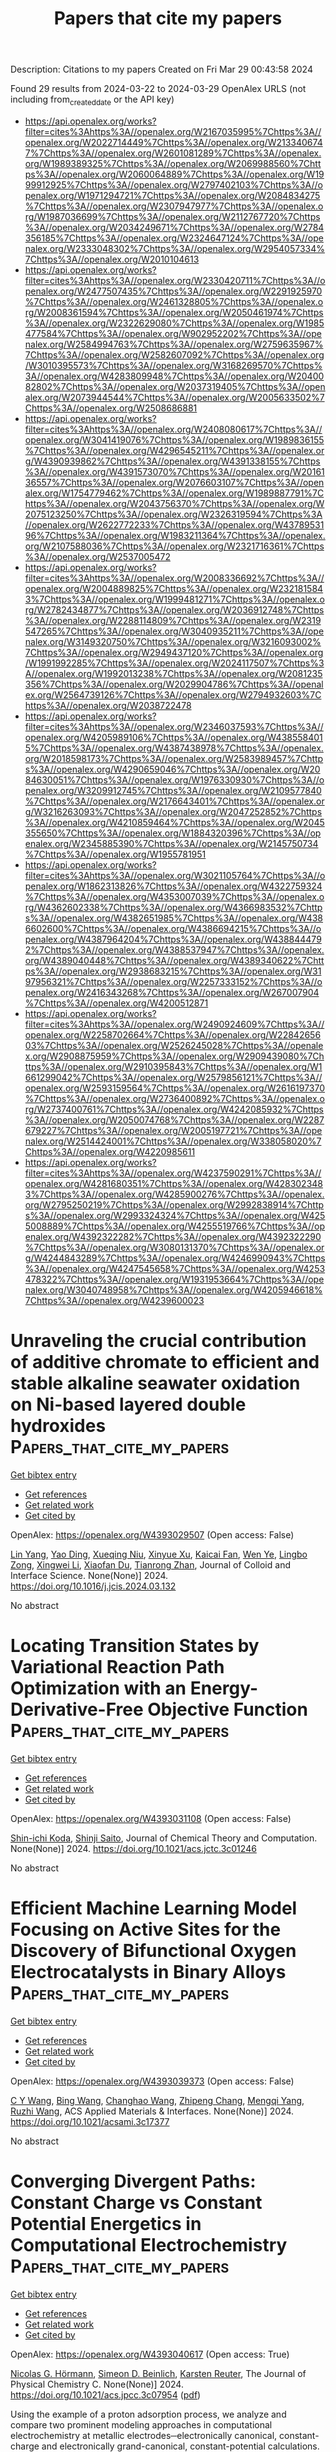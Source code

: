 #+TITLE: Papers that cite my papers
Description: Citations to my papers
Created on Fri Mar 29 00:43:58 2024

Found 29 results from 2024-03-22 to 2024-03-29
OpenAlex URLS (not including from_created_date or the API key)
- [[https://api.openalex.org/works?filter=cites%3Ahttps%3A//openalex.org/W2167035995%7Chttps%3A//openalex.org/W2022714449%7Chttps%3A//openalex.org/W2133406747%7Chttps%3A//openalex.org/W2601081289%7Chttps%3A//openalex.org/W1989389325%7Chttps%3A//openalex.org/W2069988560%7Chttps%3A//openalex.org/W2060064889%7Chttps%3A//openalex.org/W1999912925%7Chttps%3A//openalex.org/W2797402103%7Chttps%3A//openalex.org/W1971294721%7Chttps%3A//openalex.org/W2084834275%7Chttps%3A//openalex.org/W2307947977%7Chttps%3A//openalex.org/W1987036699%7Chttps%3A//openalex.org/W2112767720%7Chttps%3A//openalex.org/W2034249671%7Chttps%3A//openalex.org/W2784356185%7Chttps%3A//openalex.org/W2324647124%7Chttps%3A//openalex.org/W2333048302%7Chttps%3A//openalex.org/W2954057334%7Chttps%3A//openalex.org/W2010104613]]
- [[https://api.openalex.org/works?filter=cites%3Ahttps%3A//openalex.org/W2330420711%7Chttps%3A//openalex.org/W2477507435%7Chttps%3A//openalex.org/W2291925970%7Chttps%3A//openalex.org/W2461328805%7Chttps%3A//openalex.org/W2008361594%7Chttps%3A//openalex.org/W2050461974%7Chttps%3A//openalex.org/W2322629080%7Chttps%3A//openalex.org/W1985477584%7Chttps%3A//openalex.org/W902952202%7Chttps%3A//openalex.org/W2584994763%7Chttps%3A//openalex.org/W2759635967%7Chttps%3A//openalex.org/W2582607092%7Chttps%3A//openalex.org/W3010395573%7Chttps%3A//openalex.org/W3168269570%7Chttps%3A//openalex.org/W4283809948%7Chttps%3A//openalex.org/W2040082802%7Chttps%3A//openalex.org/W2037319405%7Chttps%3A//openalex.org/W2073944544%7Chttps%3A//openalex.org/W2005633502%7Chttps%3A//openalex.org/W2508686881]]
- [[https://api.openalex.org/works?filter=cites%3Ahttps%3A//openalex.org/W2408080617%7Chttps%3A//openalex.org/W3041419076%7Chttps%3A//openalex.org/W1989836155%7Chttps%3A//openalex.org/W4296545211%7Chttps%3A//openalex.org/W4390939862%7Chttps%3A//openalex.org/W4391338155%7Chttps%3A//openalex.org/W4391573070%7Chttps%3A//openalex.org/W2016136557%7Chttps%3A//openalex.org/W2076603107%7Chttps%3A//openalex.org/W1754779462%7Chttps%3A//openalex.org/W1989887791%7Chttps%3A//openalex.org/W2043756370%7Chttps%3A//openalex.org/W2075123250%7Chttps%3A//openalex.org/W2326319594%7Chttps%3A//openalex.org/W2622772233%7Chttps%3A//openalex.org/W4378953196%7Chttps%3A//openalex.org/W1983211364%7Chttps%3A//openalex.org/W2107588036%7Chttps%3A//openalex.org/W2321716361%7Chttps%3A//openalex.org/W2537005472]]
- [[https://api.openalex.org/works?filter=cites%3Ahttps%3A//openalex.org/W2008336692%7Chttps%3A//openalex.org/W2004889825%7Chttps%3A//openalex.org/W2321815843%7Chttps%3A//openalex.org/W1999481271%7Chttps%3A//openalex.org/W2782434877%7Chttps%3A//openalex.org/W2036912748%7Chttps%3A//openalex.org/W2288114809%7Chttps%3A//openalex.org/W2319547265%7Chttps%3A//openalex.org/W3040935211%7Chttps%3A//openalex.org/W3149320750%7Chttps%3A//openalex.org/W3216093002%7Chttps%3A//openalex.org/W2949437120%7Chttps%3A//openalex.org/W1991992285%7Chttps%3A//openalex.org/W2024117507%7Chttps%3A//openalex.org/W1992013238%7Chttps%3A//openalex.org/W2081235356%7Chttps%3A//openalex.org/W2029904786%7Chttps%3A//openalex.org/W2564739126%7Chttps%3A//openalex.org/W2794932603%7Chttps%3A//openalex.org/W2038722478]]
- [[https://api.openalex.org/works?filter=cites%3Ahttps%3A//openalex.org/W2346037593%7Chttps%3A//openalex.org/W4205989106%7Chttps%3A//openalex.org/W4385584015%7Chttps%3A//openalex.org/W4387438978%7Chttps%3A//openalex.org/W2018598173%7Chttps%3A//openalex.org/W2583989457%7Chttps%3A//openalex.org/W4290659046%7Chttps%3A//openalex.org/W2084630051%7Chttps%3A//openalex.org/W1976330930%7Chttps%3A//openalex.org/W3209912745%7Chttps%3A//openalex.org/W2109577840%7Chttps%3A//openalex.org/W2176643401%7Chttps%3A//openalex.org/W3216263093%7Chttps%3A//openalex.org/W2047252852%7Chttps%3A//openalex.org/W4210859464%7Chttps%3A//openalex.org/W2045355650%7Chttps%3A//openalex.org/W1884320396%7Chttps%3A//openalex.org/W2345885390%7Chttps%3A//openalex.org/W2145750734%7Chttps%3A//openalex.org/W1955781951]]
- [[https://api.openalex.org/works?filter=cites%3Ahttps%3A//openalex.org/W3021105764%7Chttps%3A//openalex.org/W1862313826%7Chttps%3A//openalex.org/W4322759324%7Chttps%3A//openalex.org/W4353007039%7Chttps%3A//openalex.org/W4362602338%7Chttps%3A//openalex.org/W4366983532%7Chttps%3A//openalex.org/W4382651985%7Chttps%3A//openalex.org/W4386602600%7Chttps%3A//openalex.org/W4386694215%7Chttps%3A//openalex.org/W4387964204%7Chttps%3A//openalex.org/W4388444792%7Chttps%3A//openalex.org/W4388537947%7Chttps%3A//openalex.org/W4389040448%7Chttps%3A//openalex.org/W4389340622%7Chttps%3A//openalex.org/W2938683215%7Chttps%3A//openalex.org/W3197956321%7Chttps%3A//openalex.org/W2257333152%7Chttps%3A//openalex.org/W2416343268%7Chttps%3A//openalex.org/W267007904%7Chttps%3A//openalex.org/W4200512871]]
- [[https://api.openalex.org/works?filter=cites%3Ahttps%3A//openalex.org/W2490924609%7Chttps%3A//openalex.org/W2258702664%7Chttps%3A//openalex.org/W2284265603%7Chttps%3A//openalex.org/W2526245028%7Chttps%3A//openalex.org/W2908875959%7Chttps%3A//openalex.org/W2909439080%7Chttps%3A//openalex.org/W2910395843%7Chttps%3A//openalex.org/W1661299042%7Chttps%3A//openalex.org/W2579856121%7Chttps%3A//openalex.org/W2593159564%7Chttps%3A//openalex.org/W2616197370%7Chttps%3A//openalex.org/W2736400892%7Chttps%3A//openalex.org/W2737400761%7Chttps%3A//openalex.org/W4242085932%7Chttps%3A//openalex.org/W2050074768%7Chttps%3A//openalex.org/W2287679227%7Chttps%3A//openalex.org/W2005197721%7Chttps%3A//openalex.org/W2514424001%7Chttps%3A//openalex.org/W338058020%7Chttps%3A//openalex.org/W4220985611]]
- [[https://api.openalex.org/works?filter=cites%3Ahttps%3A//openalex.org/W4237590291%7Chttps%3A//openalex.org/W4281680351%7Chttps%3A//openalex.org/W4283023483%7Chttps%3A//openalex.org/W4285900276%7Chttps%3A//openalex.org/W2795250219%7Chttps%3A//openalex.org/W2992838914%7Chttps%3A//openalex.org/W2993324324%7Chttps%3A//openalex.org/W4255008889%7Chttps%3A//openalex.org/W4255519766%7Chttps%3A//openalex.org/W4392322282%7Chttps%3A//openalex.org/W4392322290%7Chttps%3A//openalex.org/W3080131370%7Chttps%3A//openalex.org/W4244843289%7Chttps%3A//openalex.org/W4246990943%7Chttps%3A//openalex.org/W4247545658%7Chttps%3A//openalex.org/W4253478322%7Chttps%3A//openalex.org/W1931953664%7Chttps%3A//openalex.org/W3040748958%7Chttps%3A//openalex.org/W4205946618%7Chttps%3A//openalex.org/W4239600023]]

* Unraveling the crucial contribution of additive chromate to efficient and stable alkaline seawater oxidation on Ni-based layered double hydroxides  :Papers_that_cite_my_papers:
:PROPERTIES:
:UUID: https://openalex.org/W4393029507
:TOPICS: Photocatalytic Materials for Solar Energy Conversion, Electrocatalysis for Energy Conversion, Catalytic Reduction of Nitro Compounds
:PUBLICATION_DATE: 2024-03-01
:END:    
    
[[elisp:(doi-add-bibtex-entry "https://doi.org/10.1016/j.jcis.2024.03.132")][Get bibtex entry]] 

- [[elisp:(progn (xref--push-markers (current-buffer) (point)) (oa--referenced-works "https://openalex.org/W4393029507"))][Get references]]
- [[elisp:(progn (xref--push-markers (current-buffer) (point)) (oa--related-works "https://openalex.org/W4393029507"))][Get related work]]
- [[elisp:(progn (xref--push-markers (current-buffer) (point)) (oa--cited-by-works "https://openalex.org/W4393029507"))][Get cited by]]

OpenAlex: https://openalex.org/W4393029507 (Open access: False)
    
[[https://openalex.org/A5046779897][Lin Yang]], [[https://openalex.org/A5021782238][Yao Ding]], [[https://openalex.org/A5000475902][Xueqing Niu]], [[https://openalex.org/A5013397647][Xinyue Xu]], [[https://openalex.org/A5036358304][Kaicai Fan]], [[https://openalex.org/A5090454827][Wen Ye]], [[https://openalex.org/A5023224543][Lingbo Zong]], [[https://openalex.org/A5061667297][Xingwei Li]], [[https://openalex.org/A5041920497][Xiaofan Du]], [[https://openalex.org/A5016055692][Tianrong Zhan]], Journal of Colloid and Interface Science. None(None)] 2024. https://doi.org/10.1016/j.jcis.2024.03.132 
     
No abstract    

    

* Locating Transition States by Variational Reaction Path Optimization with an Energy-Derivative-Free Objective Function  :Papers_that_cite_my_papers:
:PROPERTIES:
:UUID: https://openalex.org/W4393031108
:TOPICS: Advancements in Density Functional Theory, Innovations in Chemistry Education and Laboratory Techniques, Accelerating Materials Innovation through Informatics
:PUBLICATION_DATE: 2024-03-21
:END:    
    
[[elisp:(doi-add-bibtex-entry "https://doi.org/10.1021/acs.jctc.3c01246")][Get bibtex entry]] 

- [[elisp:(progn (xref--push-markers (current-buffer) (point)) (oa--referenced-works "https://openalex.org/W4393031108"))][Get references]]
- [[elisp:(progn (xref--push-markers (current-buffer) (point)) (oa--related-works "https://openalex.org/W4393031108"))][Get related work]]
- [[elisp:(progn (xref--push-markers (current-buffer) (point)) (oa--cited-by-works "https://openalex.org/W4393031108"))][Get cited by]]

OpenAlex: https://openalex.org/W4393031108 (Open access: False)
    
[[https://openalex.org/A5079870436][Shin-ichi Koda]], [[https://openalex.org/A5007756230][Shinji Saito]], Journal of Chemical Theory and Computation. None(None)] 2024. https://doi.org/10.1021/acs.jctc.3c01246 
     
No abstract    

    

* Efficient Machine Learning Model Focusing on Active Sites for the Discovery of Bifunctional Oxygen Electrocatalysts in Binary Alloys  :Papers_that_cite_my_papers:
:PROPERTIES:
:UUID: https://openalex.org/W4393039373
:TOPICS: Accelerating Materials Innovation through Informatics, Fuel Cell Membrane Technology, Electrocatalysis for Energy Conversion
:PUBLICATION_DATE: 2024-03-21
:END:    
    
[[elisp:(doi-add-bibtex-entry "https://doi.org/10.1021/acsami.3c17377")][Get bibtex entry]] 

- [[elisp:(progn (xref--push-markers (current-buffer) (point)) (oa--referenced-works "https://openalex.org/W4393039373"))][Get references]]
- [[elisp:(progn (xref--push-markers (current-buffer) (point)) (oa--related-works "https://openalex.org/W4393039373"))][Get related work]]
- [[elisp:(progn (xref--push-markers (current-buffer) (point)) (oa--cited-by-works "https://openalex.org/W4393039373"))][Get cited by]]

OpenAlex: https://openalex.org/W4393039373 (Open access: False)
    
[[https://openalex.org/A5049867502][C Y Wang]], [[https://openalex.org/A5006421709][Bing Wang]], [[https://openalex.org/A5053689795][Changhao Wang]], [[https://openalex.org/A5086456117][Zhipeng Chang]], [[https://openalex.org/A5041426175][Mengqi Yang]], [[https://openalex.org/A5048314994][Ruzhi Wang]], ACS Applied Materials & Interfaces. None(None)] 2024. https://doi.org/10.1021/acsami.3c17377 
     
No abstract    

    

* Converging Divergent Paths: Constant Charge vs Constant Potential Energetics in Computational Electrochemistry  :Papers_that_cite_my_papers:
:PROPERTIES:
:UUID: https://openalex.org/W4393040617
:TOPICS: Electrocatalysis for Energy Conversion, Electrochemical Detection of Heavy Metal Ions, Fuel Cell Membrane Technology
:PUBLICATION_DATE: 2024-03-21
:END:    
    
[[elisp:(doi-add-bibtex-entry "https://doi.org/10.1021/acs.jpcc.3c07954")][Get bibtex entry]] 

- [[elisp:(progn (xref--push-markers (current-buffer) (point)) (oa--referenced-works "https://openalex.org/W4393040617"))][Get references]]
- [[elisp:(progn (xref--push-markers (current-buffer) (point)) (oa--related-works "https://openalex.org/W4393040617"))][Get related work]]
- [[elisp:(progn (xref--push-markers (current-buffer) (point)) (oa--cited-by-works "https://openalex.org/W4393040617"))][Get cited by]]

OpenAlex: https://openalex.org/W4393040617 (Open access: True)
    
[[https://openalex.org/A5058877196][Nicolas G. Hörmann]], [[https://openalex.org/A5028107383][Simeon D. Beinlich]], [[https://openalex.org/A5024866637][Karsten Reuter]], The Journal of Physical Chemistry C. None(None)] 2024. https://doi.org/10.1021/acs.jpcc.3c07954  ([[https://pubs.acs.org/doi/pdf/10.1021/acs.jpcc.3c07954][pdf]])
     
Using the example of a proton adsorption process, we analyze and compare two prominent modeling approaches in computational electrochemistry at metallic electrodes─electronically canonical, constant-charge and electronically grand-canonical, constant-potential calculations. We first confirm that both methodologies yield consistent results for the differential free energy change in the infinite cell size limit. This validation emphasizes that, fundamentally, both methods are equally valid and precise. In practice, the grand-canonical, constant-potential approach shows superior interpretability and size convergence as it aligns closer to experimental ensembles and exhibits smaller finite-size effects. On the other hand, constant-charge calculations exhibit greater resilience against discrepancies, such as deviations in interfacial capacitance and absolute potential alignment, as their results inherently only depend on the surface charge and not on the modeled charge vs potential relation. The present analysis thus offers valuable insights and guidance for selecting the most appropriate ensemble when addressing diverse electrochemical challenges.    

    

* On the Thermodynamic Equivalence of Grand Canonical, Infinite‐Size, and Capacitor‐Based Models in First‐Principle Electrochemistry  :Papers_that_cite_my_papers:
:PROPERTIES:
:UUID: https://openalex.org/W4393044438
:TOPICS: Electrochemical Detection of Heavy Metal Ions, Quantum Coherence in Photosynthesis and Aqueous Systems, Electrocatalysis for Energy Conversion
:PUBLICATION_DATE: 2024-03-21
:END:    
    
[[elisp:(doi-add-bibtex-entry "https://doi.org/10.1002/cphc.202300950")][Get bibtex entry]] 

- [[elisp:(progn (xref--push-markers (current-buffer) (point)) (oa--referenced-works "https://openalex.org/W4393044438"))][Get references]]
- [[elisp:(progn (xref--push-markers (current-buffer) (point)) (oa--related-works "https://openalex.org/W4393044438"))][Get related work]]
- [[elisp:(progn (xref--push-markers (current-buffer) (point)) (oa--cited-by-works "https://openalex.org/W4393044438"))][Get cited by]]

OpenAlex: https://openalex.org/W4393044438 (Open access: True)
    
[[https://openalex.org/A5007416206][Georg Kastlunger]], [[https://openalex.org/A5035644160][Sudarshan Vijay]], [[https://openalex.org/A5084907332][Xi Chen]], [[https://openalex.org/A5000660370][Shubham Sharma]], [[https://openalex.org/A5049777382][Andrew A. Peterson]], ChemPhysChem. None(None)] 2024. https://doi.org/10.1002/cphc.202300950  ([[https://onlinelibrary.wiley.com/doi/pdfdirect/10.1002/cphc.202300950][pdf]])
     
Abstract First principles‐based computational and theoretical methods are constantly evolving trying to overcome the many obstacles towards a comprehensive understanding of electrochemical processes on an atomistic level. One of the major challenges has been the determination of reaction energetics under a constant potential. Here, a theoretical framework was proposed applying standard electronic structure methods and extrapolating to the infinite‐cell size limit where reactions do not alter the potential. Today, electronically grand canonical modifications to electronic structure methods, holding the potential constant by varying the number of electrons in a finite simulation cell, become increasingly popular. In this perspective, we show that these two schemes are thermodynamically equivalent. Further, we link these methods to capacitive models of the interface, in the limit that the capacitance of the charging components (whether continuum or atomistic) are equal and invariant along the reaction pathway. We benchmark the three approaches with an example of alkali cation adsorption on Pt(111) showing that all three approaches converge in the cases of Li, Na and K. For Cs, however, strong deviation from the ideal conditions leads to a spread in the respective results. We discuss the latter by highlighting the cases of broken equivalence and assumptions among the approaches.    

    

* CREST—A program for the exploration of low-energy molecular chemical space  :Papers_that_cite_my_papers:
:PROPERTIES:
:UUID: https://openalex.org/W4393045038
:TOPICS: Innovations in Chemistry Education and Laboratory Techniques, Accelerating Materials Innovation through Informatics, Catalytic Dehydrogenation of Light Alkanes
:PUBLICATION_DATE: 2024-03-21
:END:    
    
[[elisp:(doi-add-bibtex-entry "https://doi.org/10.1063/5.0197592")][Get bibtex entry]] 

- [[elisp:(progn (xref--push-markers (current-buffer) (point)) (oa--referenced-works "https://openalex.org/W4393045038"))][Get references]]
- [[elisp:(progn (xref--push-markers (current-buffer) (point)) (oa--related-works "https://openalex.org/W4393045038"))][Get related work]]
- [[elisp:(progn (xref--push-markers (current-buffer) (point)) (oa--cited-by-works "https://openalex.org/W4393045038"))][Get cited by]]

OpenAlex: https://openalex.org/W4393045038 (Open access: True)
    
[[https://openalex.org/A5070405326][Philipp Pracht]], [[https://openalex.org/A5007685801][Stefan Grimme]], [[https://openalex.org/A5081003999][Christoph Bannwarth]], [[https://openalex.org/A5077626171][Fabian Bohle]], [[https://openalex.org/A5004260600][Sebastian Ehlert]], [[https://openalex.org/A5082729636][Gereon Feldmann]], [[https://openalex.org/A5009789610][Johannes Gorges]], [[https://openalex.org/A5025793097][Marcel Müller]], [[https://openalex.org/A5037929085][Tim Stauch]], [[https://openalex.org/A5053745736][Christoph Plett]], [[https://openalex.org/A5053649740][Sebastian Spicher]], [[https://openalex.org/A5027619391][Pit Steinbach]], [[https://openalex.org/A5050377686][Patryk A. Wesołowski]], [[https://openalex.org/A5085396740][Felix Zeller]], The Journal of Chemical Physics. 160(11)] 2024. https://doi.org/10.1063/5.0197592  ([[https://pubs.aip.org/aip/jcp/article-pdf/doi/10.1063/5.0197592/19837939/114110_1_5.0197592.pdf][pdf]])
     
Conformer–rotamer sampling tool (CREST) is an open-source program for the efficient and automated exploration of molecular chemical space. Originally developed in Pracht et al. [Phys. Chem. Chem. Phys. 22, 7169 (2020)] as an automated driver for calculations at the extended tight-binding level (xTB), it offers a variety of molecular- and metadynamics simulations, geometry optimization, and molecular structure analysis capabilities. Implemented algorithms include automated procedures for conformational sampling, explicit solvation studies, the calculation of absolute molecular entropy, and the identification of molecular protonation and deprotonation sites. Calculations are set up to run concurrently, providing efficient single-node parallelization. CREST is designed to require minimal user input and comes with an implementation of the GFNn-xTB Hamiltonians and the GFN-FF force-field. Furthermore, interfaces to any quantum chemistry and force-field software can easily be created. In this article, we present recent developments in the CREST code and show a selection of applications for the most important features of the program. An important novelty is the refactored calculation backend, which provides significant speed-up for sampling of small or medium-sized drug molecules and allows for more sophisticated setups, for example, quantum mechanics/molecular mechanics and minimum energy crossing point calculations.    

    

* First-principles study of penta-CN2 quantum dots for efficient Hydrogen Evolution Reaction  :Papers_that_cite_my_papers:
:PROPERTIES:
:UUID: https://openalex.org/W4393059030
:TOPICS: Electrocatalysis for Energy Conversion, Photocatalytic Materials for Solar Energy Conversion, Ammonia Synthesis and Electrocatalysis
:PUBLICATION_DATE: 2024-04-01
:END:    
    
[[elisp:(doi-add-bibtex-entry "https://doi.org/10.1016/j.ijhydene.2024.03.016")][Get bibtex entry]] 

- [[elisp:(progn (xref--push-markers (current-buffer) (point)) (oa--referenced-works "https://openalex.org/W4393059030"))][Get references]]
- [[elisp:(progn (xref--push-markers (current-buffer) (point)) (oa--related-works "https://openalex.org/W4393059030"))][Get related work]]
- [[elisp:(progn (xref--push-markers (current-buffer) (point)) (oa--cited-by-works "https://openalex.org/W4393059030"))][Get cited by]]

OpenAlex: https://openalex.org/W4393059030 (Open access: False)
    
[[https://openalex.org/A5003953341][Rupali Jindal]], [[https://openalex.org/A5077916387][Rachana Yogi]], [[https://openalex.org/A5029682055][Alok Shukla]], International Journal of Hydrogen Energy. 63(None)] 2024. https://doi.org/10.1016/j.ijhydene.2024.03.016 
     
The objective of our research is to investigate the electrocatalytic properties of novel metal-free quantum dots (QDs) composed of the recently discovered 2D material penta-CN2, with the aim of replacing costly and scarce catalysts such as Pt and Pd. Employing a first-principles density functional theory (DFT) based approach, the geometries of the three penta-CN2 quantum dots (QDs) of increasing sizes, 3 × 3, 3 × 4, 4 × 4 are optimized. Through comprehensive analysis, our research extensively explored the structural stability of penta-CN2 QDs, delved into their electronic properties, and assessed their catalytic performance concerning the Hydrogen Evolution Reaction (HER). Notably, the H-adsorbed penta-CN2 QDs exhibit a significant reduction in the HOMO-LUMO gap (Eg) ranging from 35% to 49% compared to the pristine QD. This observation underscores the crucial impact of H-adsorption on Penta-CN2 QD and is further supported by the appearance of mid-gap states in total and partial density of states plots. Next, we investigated their catalytic performance relevant to HER, using well-known descriptors: (i) adsorption energy, (ii) over-potential, (iii) Gibbs free energy and (iv) exchange current density along with the volcano curve. As far as size dependence of the catalytic performance is concerned, the value of the average change in Gibbs free energy, ΔG(av), is minimum for 3 × 3 penta–CN2 QD, with those of 3 × 4 and 4 × 4 QDs being slightly larger. Our calculations predict a high value of exchange current density 2.24×10−3 A-cm−2 for one of the sites (N11 for 3 × 3 QD), which we believe will lead to significantly enhanced HER properties. The minimum value of ΔG=0.158eV for a 3 × 3 penta-CN2 QD implies that its catalytic performance is at least as effective or perhaps better than most of the metal-free hybrid and non-hybrid structures. Our research outcomes hold great promise in advancing the discovery of abundant, non-toxic, and cost-effective catalysts for HER, playing a vital role in facilitating large-scale hydrogen production.    

    

* Unleashing the versatility of porous nanoarchitectures: A voyage for sustainable electrocatalytic water splitting  :Papers_that_cite_my_papers:
:PROPERTIES:
:UUID: https://openalex.org/W4393063102
:TOPICS: Electrocatalysis for Energy Conversion, Aqueous Zinc-Ion Battery Technology, Electrochemical Detection of Heavy Metal Ions
:PUBLICATION_DATE: 2024-03-01
:END:    
    
[[elisp:(doi-add-bibtex-entry "https://doi.org/10.1016/s1872-2067(23)64581-4")][Get bibtex entry]] 

- [[elisp:(progn (xref--push-markers (current-buffer) (point)) (oa--referenced-works "https://openalex.org/W4393063102"))][Get references]]
- [[elisp:(progn (xref--push-markers (current-buffer) (point)) (oa--related-works "https://openalex.org/W4393063102"))][Get related work]]
- [[elisp:(progn (xref--push-markers (current-buffer) (point)) (oa--cited-by-works "https://openalex.org/W4393063102"))][Get cited by]]

OpenAlex: https://openalex.org/W4393063102 (Open access: False)
    
[[https://openalex.org/A5071453029][Jian Yiing Loh]], [[https://openalex.org/A5045306384][Joel Jie Foo]], [[https://openalex.org/A5092827229][Feng Ming Yap]], [[https://openalex.org/A5086343002][Hanfeng Liang]], [[https://openalex.org/A5037072631][Wee‐Jun Ong]], Chinese Journal of Catalysis. 58(None)] 2024. https://doi.org/10.1016/s1872-2067(23)64581-4 
     
No abstract    

    

* Cooperative Effects Drive Water Oxidation Catalysis in Cobalt Electrocatalysts through the Destabilization of Intermediates  :Papers_that_cite_my_papers:
:PROPERTIES:
:UUID: https://openalex.org/W4393069559
:TOPICS: Electrocatalysis for Energy Conversion, Electrochemical Detection of Heavy Metal Ions, Aqueous Zinc-Ion Battery Technology
:PUBLICATION_DATE: 2024-03-22
:END:    
    
[[elisp:(doi-add-bibtex-entry "https://doi.org/10.1021/jacs.3c11651")][Get bibtex entry]] 

- [[elisp:(progn (xref--push-markers (current-buffer) (point)) (oa--referenced-works "https://openalex.org/W4393069559"))][Get references]]
- [[elisp:(progn (xref--push-markers (current-buffer) (point)) (oa--related-works "https://openalex.org/W4393069559"))][Get related work]]
- [[elisp:(progn (xref--push-markers (current-buffer) (point)) (oa--cited-by-works "https://openalex.org/W4393069559"))][Get cited by]]

OpenAlex: https://openalex.org/W4393069559 (Open access: True)
    
[[https://openalex.org/A5005889599][Benjamin Moss]], [[https://openalex.org/A5059818244][Katrine L. Svane]], [[https://openalex.org/A5009407501][David Nieto‐Castro]], [[https://openalex.org/A5027366818][Reshma R. Rao]], [[https://openalex.org/A5004372016][Søren B. Scott]], [[https://openalex.org/A5031393242][Cindy Tseng]], [[https://openalex.org/A5059009996][Michael L. Sachs]], [[https://openalex.org/A5002649005][Anuj Pennathur]], [[https://openalex.org/A5026417092][Caiwu Liang]], [[https://openalex.org/A5044054809][Louise I. Oldham]], [[https://openalex.org/A5055424062][Eva Mazzolini]], [[https://openalex.org/A5042613548][Lole Jurado]], [[https://openalex.org/A5086196263][Gopinathan Sankar]], [[https://openalex.org/A5065534061][Stephen Parry]], [[https://openalex.org/A5020884368][Verónica Celorrio]], [[https://openalex.org/A5019006469][Jahan M. Dawlaty]], [[https://openalex.org/A5083668074][Jan Rossmeisl]], [[https://openalex.org/A5028397745][José Ramón Galán‐Mascarós]], [[https://openalex.org/A5039064548][Ifan E. L. Stephens]], [[https://openalex.org/A5086035043][James R. Durrant]], Journal of the American Chemical Society. None(None)] 2024. https://doi.org/10.1021/jacs.3c11651  ([[https://pubs.acs.org/doi/pdf/10.1021/jacs.3c11651][pdf]])
     
No abstract    

    

* Bifunctional Electrocatalysts for Overall and Hybrid Water Splitting  :Papers_that_cite_my_papers:
:PROPERTIES:
:UUID: https://openalex.org/W4393071097
:TOPICS: Electrocatalysis for Energy Conversion, Ammonia Synthesis and Electrocatalysis, Photocatalytic Materials for Solar Energy Conversion
:PUBLICATION_DATE: 2024-03-22
:END:    
    
[[elisp:(doi-add-bibtex-entry "https://doi.org/10.1021/acs.chemrev.3c00332")][Get bibtex entry]] 

- [[elisp:(progn (xref--push-markers (current-buffer) (point)) (oa--referenced-works "https://openalex.org/W4393071097"))][Get references]]
- [[elisp:(progn (xref--push-markers (current-buffer) (point)) (oa--related-works "https://openalex.org/W4393071097"))][Get related work]]
- [[elisp:(progn (xref--push-markers (current-buffer) (point)) (oa--cited-by-works "https://openalex.org/W4393071097"))][Get cited by]]

OpenAlex: https://openalex.org/W4393071097 (Open access: False)
    
[[https://openalex.org/A5080658884][Quan Li]], [[https://openalex.org/A5088214603][Hui Jiang]], [[https://openalex.org/A5012949021][Guoliang Mei]], [[https://openalex.org/A5067296368][Yujie Sun]], [[https://openalex.org/A5000133110][Bo You]], Chemical Reviews. None(None)] 2024. https://doi.org/10.1021/acs.chemrev.3c00332 
     
No abstract    

    

* Single-atom platinum with asymmetric coordination environment on fully conjugated covalent organic framework for efficient electrocatalysis  :Papers_that_cite_my_papers:
:PROPERTIES:
:UUID: https://openalex.org/W4393074416
:TOPICS: Porous Crystalline Organic Frameworks for Energy and Separation Applications, Photocatalytic Materials for Solar Energy Conversion, Electrocatalysis for Energy Conversion
:PUBLICATION_DATE: 2024-03-22
:END:    
    
[[elisp:(doi-add-bibtex-entry "https://doi.org/10.1038/s41467-024-46872-x")][Get bibtex entry]] 

- [[elisp:(progn (xref--push-markers (current-buffer) (point)) (oa--referenced-works "https://openalex.org/W4393074416"))][Get references]]
- [[elisp:(progn (xref--push-markers (current-buffer) (point)) (oa--related-works "https://openalex.org/W4393074416"))][Get related work]]
- [[elisp:(progn (xref--push-markers (current-buffer) (point)) (oa--cited-by-works "https://openalex.org/W4393074416"))][Get cited by]]

OpenAlex: https://openalex.org/W4393074416 (Open access: True)
    
[[https://openalex.org/A5091560254][Ziqi Zhang]], [[https://openalex.org/A5077558876][Zhe Zhang]], [[https://openalex.org/A5050384370][Cailing Chen]], [[https://openalex.org/A5070812231][Rui Wang]], [[https://openalex.org/A5027752608][Minggang Xie]], [[https://openalex.org/A5018712863][Shouhong Wan]], [[https://openalex.org/A5015841240][Ruige Zhang]], [[https://openalex.org/A5090293391][Linchuan Cong]], [[https://openalex.org/A5065298628][Haiyan Lu]], [[https://openalex.org/A5002349598][Yu Han]], [[https://openalex.org/A5029851581][Xing Wang]], [[https://openalex.org/A5000218886][Zhan Shi]], [[https://openalex.org/A5070705465][Shouhua Feng]], Nature Communications. 15(1)] 2024. https://doi.org/10.1038/s41467-024-46872-x  ([[https://www.nature.com/articles/s41467-024-46872-x.pdf][pdf]])
     
Abstract Two-dimensional (2D) covalent organic frameworks (COFs) and their derivatives have been widely applied as electrocatalysts owing to their unique nanoscale pore configurations, stable periodic structures, abundant coordination sites and high surface area. This work aims to construct a non-thermodynamically stable Pt-N 2 coordination active site by electrochemically modifying platinum (Pt) single atoms into a fully conjugated 2D COF as conductive agent-free and pyrolysis-free electrocatalyst for the hydrogen evolution reaction (HER). In addition to maximizing atomic utilization, single-atom catalysts with definite structures can be used to investigate catalytic mechanisms and structure-activity relationships. In this work, in-situ characterizations and theoretical calculations reveal that a nitrogen-rich graphene analogue COF not only exhibits a favorable metal-support effect for Pt, adjusting the binding energy between Pt sites to H* intermediates by forming unique Pt-N 2 instead of the typical Pt-N 4 coordination environment, but also enhances electron transport ability and structural stability, showing both conductivity and stability in acidic environments.    

    

* Linker-free Functionalization of Phosphorene Nanosheets by Sialic Acid Biomolecules  :Papers_that_cite_my_papers:
:PROPERTIES:
:UUID: https://openalex.org/W4393077704
:TOPICS: Two-Dimensional Materials, Two-Dimensional Transition Metal Carbides and Nitrides (MXenes), DNA Nanotechnology and Bioanalytical Applications
:PUBLICATION_DATE: 2024-03-22
:END:    
    
[[elisp:(doi-add-bibtex-entry "https://doi.org/10.1021/acs.langmuir.4c00128")][Get bibtex entry]] 

- [[elisp:(progn (xref--push-markers (current-buffer) (point)) (oa--referenced-works "https://openalex.org/W4393077704"))][Get references]]
- [[elisp:(progn (xref--push-markers (current-buffer) (point)) (oa--related-works "https://openalex.org/W4393077704"))][Get related work]]
- [[elisp:(progn (xref--push-markers (current-buffer) (point)) (oa--cited-by-works "https://openalex.org/W4393077704"))][Get cited by]]

OpenAlex: https://openalex.org/W4393077704 (Open access: False)
    
[[https://openalex.org/A5026846592][Nasrin Khazamipour]], [[https://openalex.org/A5032189980][Amir H. Souri]], [[https://openalex.org/A5094220274][Omid Babaee]], [[https://openalex.org/A5094220275][Behzad Dadashnia]], [[https://openalex.org/A5094220276][Pouya Soltan-Khamsi]], [[https://openalex.org/A5071705888][Sadegh Mousavi]], [[https://openalex.org/A5025552373][Shams Mohajerzadeh]], Langmuir. None(None)] 2024. https://doi.org/10.1021/acs.langmuir.4c00128 
     
No abstract    

    

* Assembled RhRuFe Trimetallene for Water Electrolysis  :Papers_that_cite_my_papers:
:PROPERTIES:
:UUID: https://openalex.org/W4393083920
:TOPICS: Electrocatalysis for Energy Conversion, Materials and Methods for Hydrogen Storage, Ammonia Synthesis and Electrocatalysis
:PUBLICATION_DATE: 2024-03-22
:END:    
    
[[elisp:(doi-add-bibtex-entry "https://doi.org/10.1002/smtd.202400336")][Get bibtex entry]] 

- [[elisp:(progn (xref--push-markers (current-buffer) (point)) (oa--referenced-works "https://openalex.org/W4393083920"))][Get references]]
- [[elisp:(progn (xref--push-markers (current-buffer) (point)) (oa--related-works "https://openalex.org/W4393083920"))][Get related work]]
- [[elisp:(progn (xref--push-markers (current-buffer) (point)) (oa--cited-by-works "https://openalex.org/W4393083920"))][Get cited by]]

OpenAlex: https://openalex.org/W4393083920 (Open access: False)
    
[[https://openalex.org/A5062365562][Wenshu Zhang]], [[https://openalex.org/A5073531557][Kai Wang]], [[https://openalex.org/A5016381663][Fangxu Lin]], [[https://openalex.org/A5006586061][Qinghua Zhang]], [[https://openalex.org/A5006165566][Yingjun Sun]], [[https://openalex.org/A5086433793][Heng Luo]], [[https://openalex.org/A5031958075][Weiyu Zhang]], [[https://openalex.org/A5044954217][Junhu Zhou]], [[https://openalex.org/A5026393313][Fan Lv]], [[https://openalex.org/A5079607587][Dawei Wang]], [[https://openalex.org/A5016680184][Lin Gu]], [[https://openalex.org/A5001987994][Mingchuan Luo]], [[https://openalex.org/A5037493153][Shaojun Guo]], Small Methods. None(None)] 2024. https://doi.org/10.1002/smtd.202400336 
     
Abstract Industrializing water electrolyzers demands better electrocatalysts, especially for the anodic oxygen evolution reaction (OER). The prevailing OER catalysts are Ir or Ru‐based nanomaterials, however, they still suffer from insufficient stability. An alternative yet considerably less explored approach is to upgrade Rh, a known stable but moderately active element for OER electrocatalysis, via rational structural engineering. Herein, a precise synthesis of assembled RhRuFe trimetallenes (RhRuFe TMs) with an average thickness of 1 nm for boosting overall water splitting catalysis is reported. Favorable mass transport and optimized electronic structure collectively render RhRuFe TMs with an improved OER activity of an overpotential of 330 mV to deliver 10 mA cm −2 , which is significantly lower than the Rh/C control (by 601 mV) and reported Rh‐based OER electrocatalysts. In particular, the RhRuFe TMs‐based water splitting devices can achieve the current density of 10 mA cm −2 at a low voltage of 1.63 V, which is among the best in the Rh‐based bifunctional catalysts for electrolyzers. The addition of Fe in RhRuFe TMs can modulate the strain/electron distribution of the multi‐alloy, which regulates the binding energies of H * and OH * in hydrogen and oxygen evolution reactions for achieving the enhanced bifunctional OER and HER catalysis is further demonstrated.    

    

* Porous high-entropy alloy coatings as highly efficient electrocatalysts for electrocatalytic water splitting  :Papers_that_cite_my_papers:
:PROPERTIES:
:UUID: https://openalex.org/W4393087349
:TOPICS: Electrocatalysis for Energy Conversion, Fuel Cell Membrane Technology, Catalytic Nanomaterials
:PUBLICATION_DATE: 2024-03-01
:END:    
    
[[elisp:(doi-add-bibtex-entry "https://doi.org/10.1016/j.cej.2024.150622")][Get bibtex entry]] 

- [[elisp:(progn (xref--push-markers (current-buffer) (point)) (oa--referenced-works "https://openalex.org/W4393087349"))][Get references]]
- [[elisp:(progn (xref--push-markers (current-buffer) (point)) (oa--related-works "https://openalex.org/W4393087349"))][Get related work]]
- [[elisp:(progn (xref--push-markers (current-buffer) (point)) (oa--cited-by-works "https://openalex.org/W4393087349"))][Get cited by]]

OpenAlex: https://openalex.org/W4393087349 (Open access: False)
    
[[https://openalex.org/A5040808647][Xiaoran Huo]], [[https://openalex.org/A5033580270][Sainan Nie]], [[https://openalex.org/A5017678380][Yuanwu Zhang]], [[https://openalex.org/A5005919387][Xiaojiao Zuo]], [[https://openalex.org/A5011716842][Xuelu Xu]], [[https://openalex.org/A5071953631][Nannan Zhang]], [[https://openalex.org/A5075996643][Jiayi Huang]], [[https://openalex.org/A5037885920][Xiaofei Zhu]], Chemical Engineering Journal. None(None)] 2024. https://doi.org/10.1016/j.cej.2024.150622 
     
No abstract    

    

* Theoretical Design of Bifunctional Single-Atom Catalyst over g-C2N2 for Oxygen Evolution and Reduction Reactions  :Papers_that_cite_my_papers:
:PROPERTIES:
:UUID: https://openalex.org/W4393089380
:TOPICS: Electrocatalysis for Energy Conversion, Fuel Cell Membrane Technology, Photocatalytic Materials for Solar Energy Conversion
:PUBLICATION_DATE: 2024-03-01
:END:    
    
[[elisp:(doi-add-bibtex-entry "https://doi.org/10.1016/j.cattod.2024.114657")][Get bibtex entry]] 

- [[elisp:(progn (xref--push-markers (current-buffer) (point)) (oa--referenced-works "https://openalex.org/W4393089380"))][Get references]]
- [[elisp:(progn (xref--push-markers (current-buffer) (point)) (oa--related-works "https://openalex.org/W4393089380"))][Get related work]]
- [[elisp:(progn (xref--push-markers (current-buffer) (point)) (oa--cited-by-works "https://openalex.org/W4393089380"))][Get cited by]]

OpenAlex: https://openalex.org/W4393089380 (Open access: False)
    
[[https://openalex.org/A5039963973][Xuefei Wu]], [[https://openalex.org/A5037532055][Junan Gao]], [[https://openalex.org/A5053644345][Hong Zhao]], [[https://openalex.org/A5066562229][Zhigang Lei]], [[https://openalex.org/A5088596691][Jimmy Yun]], [[https://openalex.org/A5008720433][Jie Zhang]], [[https://openalex.org/A5066878588][Guang-Jie Xia]], Catalysis Today. None(None)] 2024. https://doi.org/10.1016/j.cattod.2024.114657 
     
No abstract    

    

* Co─Mn Bimetallic Nanowires by Interfacial Modulation with/without Vacancy Filling as Active and Durable Electrocatalysts for Water Splitting  :Papers_that_cite_my_papers:
:PROPERTIES:
:UUID: https://openalex.org/W4393093387
:TOPICS: Electrocatalysis for Energy Conversion, Aqueous Zinc-Ion Battery Technology, Memristive Devices for Neuromorphic Computing
:PUBLICATION_DATE: 2024-03-22
:END:    
    
[[elisp:(doi-add-bibtex-entry "https://doi.org/10.1002/smll.202400859")][Get bibtex entry]] 

- [[elisp:(progn (xref--push-markers (current-buffer) (point)) (oa--referenced-works "https://openalex.org/W4393093387"))][Get references]]
- [[elisp:(progn (xref--push-markers (current-buffer) (point)) (oa--related-works "https://openalex.org/W4393093387"))][Get related work]]
- [[elisp:(progn (xref--push-markers (current-buffer) (point)) (oa--cited-by-works "https://openalex.org/W4393093387"))][Get cited by]]

OpenAlex: https://openalex.org/W4393093387 (Open access: False)
    
[[https://openalex.org/A5090488111][Yong-quan Jiang]], [[https://openalex.org/A5062894790][Zhao-Hui Song]], [[https://openalex.org/A5060168064][Meijiao Qu]], [[https://openalex.org/A5043015046][Yong Jiang]], [[https://openalex.org/A5037501466][Wei Luo]], [[https://openalex.org/A5073741395][Rongxing He]], Small. None(None)] 2024. https://doi.org/10.1002/smll.202400859 
     
Abstract Active and stable nonnoble electrocatalysts for oxygen evolution reaction (OER) and hydrogen evolution reaction (HER) are required for water splitting by sustainable electricity. Here, Mn bonded with O and P is incorporated to modulate Co 3 S 4 and Co 2 P respectively to enhance the catalytic activity and extend the catalyst lifetime. Mn 3 O 4 adjusts the electronic structure of Co 3 S 4 and Co atom fills the oxygen vacancy in Mn 3 O 4 . The interfacial interaction endows Co 3 S 4 /Mn 3 O 4 to a lower reaction barrier due to ideal binding energies for OER intermediates. Structure stability of active sites and enhanced Co─S bonds by Operando Raman spectroscopy and theoretical calculations reduce the dissolution of Co 3 S 4 /Mn 3 O 4 , resulting in a lifetime of 500 h at 50 mA cm −2 for OER. The modulation of Co 2 P by MnP weakens the interaction between Co sites and adsorbed H * , achieving a high activity under a large current for HER. The assembled electrolyzer affords 50 mA cm −2 at 1.58 V and exhibits a lifetime of 350 h at 50 mA cm −2 . The calculations disclose the electron interaction for the activity and stability, as well as the enhanced conductivity. The findings develop new avenues toward promoting catalytic activity and stability, making Co─Mn bimetallic nanowires efficient electrocatalysts for nonnoble water electrolyzers.    

    

* Concurrent learning scheme for crystal structure prediction  :Papers_that_cite_my_papers:
:PROPERTIES:
:UUID: https://openalex.org/W4393094535
:TOPICS: Accelerating Materials Innovation through Informatics, Powder Diffraction Analysis, Crystallization Processes and Control
:PUBLICATION_DATE: 2024-03-22
:END:    
    
[[elisp:(doi-add-bibtex-entry "https://doi.org/10.1103/physrevb.109.094117")][Get bibtex entry]] 

- [[elisp:(progn (xref--push-markers (current-buffer) (point)) (oa--referenced-works "https://openalex.org/W4393094535"))][Get references]]
- [[elisp:(progn (xref--push-markers (current-buffer) (point)) (oa--related-works "https://openalex.org/W4393094535"))][Get related work]]
- [[elisp:(progn (xref--push-markers (current-buffer) (point)) (oa--cited-by-works "https://openalex.org/W4393094535"))][Get cited by]]

OpenAlex: https://openalex.org/W4393094535 (Open access: False)
    
[[https://openalex.org/A5088197903][Z. J. Wang]], [[https://openalex.org/A5075075774][Xiao-Yang Wang]], [[https://openalex.org/A5063126750][Xiaoshan Luo]], [[https://openalex.org/A5077421283][Pengyue Gao]], [[https://openalex.org/A5013811781][Yanfeng Sun]], [[https://openalex.org/A5085460748][Jian Lv]], [[https://openalex.org/A5075563418][Han Wang]], [[https://openalex.org/A5066334782][Yanchao Wang]], [[https://openalex.org/A5088817033][Yanming Ma]], Physical review. 109(9)] 2024. https://doi.org/10.1103/physrevb.109.094117 
     
Crystal structure prediction (CSP) and machine learning potential (MLP) are two fundamental methods for modern computational material discovery. While the former aims at efficient sampling of the potential energy surface (PES) for discovering new materials, the latter focuses on reproducing the PES to accelerate various atomic simulation tasks. In this work, we combine the two methods within a concurrent learning framework in an effort to generate efficient MLP models for accelerating CSP. The proposed scheme explores the PES through the swarm-intelligence calypso method, labels the most representative structures with quantum mechanical calculations, and learns the PES through a deep potential (DP) model. The process proceeds in an iterative, computationally efficient, and automated manner, leading to the collection of a most compact reference training set from which the resulting DP model is proven particularly suitable for accelerating calypso structure prediction. The scheme has been systematically benchmarked on binary magnesium-aluminium (Mg-Al) alloys and ternary lithium-lanthanum-hydrogen (Li-La-H) superhydrides, demonstrating its efficiency and reliability in DP model construction and calypso structure prediction. The proposed scheme represents a promising routine to perform the structure prediction of large or multicomponent systems.    

    

* A microkinetic study of CO2 hydrogenation to methanol on Pd1–Cu(111) and Pd1–Ag(111) catalysts: a DFT analysis  :Papers_that_cite_my_papers:
:PROPERTIES:
:UUID: https://openalex.org/W4393107747
:TOPICS: Catalytic Carbon Dioxide Hydrogenation, Catalytic Nanomaterials, Electrochemical Reduction of CO2 to Fuels
:PUBLICATION_DATE: 2024-01-01
:END:    
    
[[elisp:(doi-add-bibtex-entry "https://doi.org/10.1039/d4cp00070f")][Get bibtex entry]] 

- [[elisp:(progn (xref--push-markers (current-buffer) (point)) (oa--referenced-works "https://openalex.org/W4393107747"))][Get references]]
- [[elisp:(progn (xref--push-markers (current-buffer) (point)) (oa--related-works "https://openalex.org/W4393107747"))][Get related work]]
- [[elisp:(progn (xref--push-markers (current-buffer) (point)) (oa--cited-by-works "https://openalex.org/W4393107747"))][Get cited by]]

OpenAlex: https://openalex.org/W4393107747 (Open access: False)
    
[[https://openalex.org/A5061282515][Abdulrauf Onimisi Ibrahim]], [[https://openalex.org/A5076203778][Wan Mohd Ashri Wan Daud]], [[https://openalex.org/A5041646808][Muhamad Fazly Abdul Patah]], [[https://openalex.org/A5033413677][Ahmed Halilu]], [[https://openalex.org/A5050979617][Joon Ching Juan]], [[https://openalex.org/A5064405916][Gazali Tanimu]], Physical Chemistry Chemical Physics. None(None)] 2024. https://doi.org/10.1039/d4cp00070f 
     
We explored the complex reaction routes of hydrogenating CO 2 to CH 3 OH on palladium single-atom alloy catalysts using microkinetic reaction modelling and mechanisms.    

    

* Single-atom anchored on curved boron nitride fullerene surface as efficient electrocatalyst for carbon dioxide reduction  :Papers_that_cite_my_papers:
:PROPERTIES:
:UUID: https://openalex.org/W4393116736
:TOPICS: Electrochemical Reduction of CO2 to Fuels, Thermoelectric Materials, Electrocatalysis for Energy Conversion
:PUBLICATION_DATE: 2024-04-01
:END:    
    
[[elisp:(doi-add-bibtex-entry "https://doi.org/10.1016/j.mcat.2024.114040")][Get bibtex entry]] 

- [[elisp:(progn (xref--push-markers (current-buffer) (point)) (oa--referenced-works "https://openalex.org/W4393116736"))][Get references]]
- [[elisp:(progn (xref--push-markers (current-buffer) (point)) (oa--related-works "https://openalex.org/W4393116736"))][Get related work]]
- [[elisp:(progn (xref--push-markers (current-buffer) (point)) (oa--cited-by-works "https://openalex.org/W4393116736"))][Get cited by]]

OpenAlex: https://openalex.org/W4393116736 (Open access: False)
    
[[https://openalex.org/A5066590014][Zhiyi Liu]], [[https://openalex.org/A5009783384][Aling Ma]], [[https://openalex.org/A5075444205][Zhenzhen Wang]], [[https://openalex.org/A5012102127][Zongpeng Ding]], [[https://openalex.org/A5082968868][Yan Pang]], [[https://openalex.org/A5038934588][Guohong Fan]], [[https://openalex.org/A5017163237][Hong Xu]], Molecular Catalysis. 559(None)] 2024. https://doi.org/10.1016/j.mcat.2024.114040 
     
No abstract    

    

* First-principles study of direct Z-scheme GaS/WTe2 van der Waals heterostructure as photocatalyst for water splitting  :Papers_that_cite_my_papers:
:PROPERTIES:
:UUID: https://openalex.org/W4393120277
:TOPICS: Two-Dimensional Materials, Perovskite Solar Cell Technology, Thin-Film Solar Cell Technology
:PUBLICATION_DATE: 2024-03-01
:END:    
    
[[elisp:(doi-add-bibtex-entry "https://doi.org/10.1016/j.physb.2024.415882")][Get bibtex entry]] 

- [[elisp:(progn (xref--push-markers (current-buffer) (point)) (oa--referenced-works "https://openalex.org/W4393120277"))][Get references]]
- [[elisp:(progn (xref--push-markers (current-buffer) (point)) (oa--related-works "https://openalex.org/W4393120277"))][Get related work]]
- [[elisp:(progn (xref--push-markers (current-buffer) (point)) (oa--cited-by-works "https://openalex.org/W4393120277"))][Get cited by]]

OpenAlex: https://openalex.org/W4393120277 (Open access: False)
    
[[https://openalex.org/A5063180526][Caichao Wan]], [[https://openalex.org/A5022206719][Wei Yan]], [[https://openalex.org/A5081395618][Chun-Sheng Liu]], [[https://openalex.org/A5073312841][Lan Meng]], [[https://openalex.org/A5031105985][Xin Yan]], Physica B: Condensed Matter. None(None)] 2024. https://doi.org/10.1016/j.physb.2024.415882 
     
The effective separation of charge carriers and the redox capacity for water splitting are two crucial factors that influence photocatalysis. Here, we studied the photocatalytic properties of GaS/WTe2 van der Waals heterostructure (vdWH) using first-principle calculations. The results show that this heterostructure acts as a direct Z-scheme with GaS as the water oxidation photocatalyst and WTe2 as the water reduction photocatalyst. Photogenerated charge carriers are efficiently separated, with electrons in GaS combining with holes in WTe2, while other charge carriers with high redox ability remain in the respective materials for water splitting. More importantly, the heterostructure exhibits excellent performance in all acid and alkali solutions (pH 0–14) and has strong light absorption in the ultraviolet (UV) and visible region. The power conversion efficiency(PCE) reaches 19.73%. This work reveals that GaS/WTe2 heterostructure is a highly promising material for photocatalytic water splitting.    

    

* Second-row transition metals decorated cyclo[18]carbon: Single-atom catalysts for excellent hydrogen evolution reaction  :Papers_that_cite_my_papers:
:PROPERTIES:
:UUID: https://openalex.org/W4393122969
:TOPICS: Electrocatalysis for Energy Conversion, Catalytic Nanomaterials, Desulfurization Technologies for Fuels
:PUBLICATION_DATE: 2024-06-01
:END:    
    
[[elisp:(doi-add-bibtex-entry "https://doi.org/10.1016/j.mssp.2024.108351")][Get bibtex entry]] 

- [[elisp:(progn (xref--push-markers (current-buffer) (point)) (oa--referenced-works "https://openalex.org/W4393122969"))][Get references]]
- [[elisp:(progn (xref--push-markers (current-buffer) (point)) (oa--related-works "https://openalex.org/W4393122969"))][Get related work]]
- [[elisp:(progn (xref--push-markers (current-buffer) (point)) (oa--cited-by-works "https://openalex.org/W4393122969"))][Get cited by]]

OpenAlex: https://openalex.org/W4393122969 (Open access: False)
    
[[https://openalex.org/A5094231287][Zarna D. Ponkiya]], [[https://openalex.org/A5023492149][Darshil Chodvadiya]], [[https://openalex.org/A5049635699][Prafulla K. Jha]], Materials Science in Semiconductor Processing. 176(None)] 2024. https://doi.org/10.1016/j.mssp.2024.108351 
     
No abstract    

    

* Mastering the Lattice Strain in Bismuth‐Based Electrocatalysts for Efficient CO2‐to‐Formate Conversion  :Papers_that_cite_my_papers:
:PROPERTIES:
:UUID: https://openalex.org/W4393130525
:TOPICS: Electrochemical Reduction of CO2 to Fuels, Electrocatalysis for Energy Conversion, Ammonia Synthesis and Electrocatalysis
:PUBLICATION_DATE: 2024-03-24
:END:    
    
[[elisp:(doi-add-bibtex-entry "https://doi.org/10.1002/adfm.202400928")][Get bibtex entry]] 

- [[elisp:(progn (xref--push-markers (current-buffer) (point)) (oa--referenced-works "https://openalex.org/W4393130525"))][Get references]]
- [[elisp:(progn (xref--push-markers (current-buffer) (point)) (oa--related-works "https://openalex.org/W4393130525"))][Get related work]]
- [[elisp:(progn (xref--push-markers (current-buffer) (point)) (oa--cited-by-works "https://openalex.org/W4393130525"))][Get cited by]]

OpenAlex: https://openalex.org/W4393130525 (Open access: False)
    
[[https://openalex.org/A5075448214][Xinyan Li]], [[https://openalex.org/A5050121010][Haiyan Zheng]], [[https://openalex.org/A5060393594][Qiang Sun]], [[https://openalex.org/A5015639218][Jingting He]], [[https://openalex.org/A5029483931][Xiaohui Yao]], [[https://openalex.org/A5045434827][C. P. Sun]], [[https://openalex.org/A5041117647][Guo‐Gang Shan]], [[https://openalex.org/A5060649823][Min Zhang]], [[https://openalex.org/A5063111573][Changyan Zhu]], [[https://openalex.org/A5054852294][Zhong‐Min Su]], [[https://openalex.org/A5026769100][Xinlong Wang]], Advanced Functional Materials. None(None)] 2024. https://doi.org/10.1002/adfm.202400928 
     
Abstract Tuning the lattice strain of catalysts represents a powerful strategy to alter their electronic structures and ultimately regulate catalytic performance. Electrocatalytic CO 2 reduction is a promising avenue to accomplish the carbon‐neutral cycle, however, there still lacks a distinct and systematic understanding of the lattice strain effect in CO 2 electrochemical conversion. In this work, the influence of lattice strain on Bi (012) facets to formate production is studied. The pre‐executed density functional theory (DFT) calculations reveal that lattice compression promotes the wrinkling of exposed Bi surface and increases the total density of state (DOS) of active sites at the Fermi level. As the gradual intensification of lattice contraction, the selectivity of CO 2 reduction exhibits a volcanic alteration, with an optimal lattice contraction of 3%. Experimentally synthesized Bi 2 O 2 CO 3 /Bi heterogeneous catalyst confirms the effect of lattice compression. When compression reaches −3.04% on Bi (012) facets, the catalyst possesses the highest Faraday efficiency (FE) of 96.17% at −1.2 V RHE and an industrially scalable current density of −600 mA cm −2 . Additionally, in seawater‐based electrolysis, the catalyst also exhibits excellent remarkable FE of 95.43% of formate production.    

    

* Unveiling the synergistic effect of amorphous CoW-phospho-borides for overall alkaline water electrolysis  :Papers_that_cite_my_papers:
:PROPERTIES:
:UUID: https://openalex.org/W4393137824
:TOPICS: Electrocatalysis for Energy Conversion, Aqueous Zinc-Ion Battery Technology, Fuel Cell Membrane Technology
:PUBLICATION_DATE: 2024-04-01
:END:    
    
[[elisp:(doi-add-bibtex-entry "https://doi.org/10.1016/j.ijhydene.2024.03.090")][Get bibtex entry]] 

- [[elisp:(progn (xref--push-markers (current-buffer) (point)) (oa--referenced-works "https://openalex.org/W4393137824"))][Get references]]
- [[elisp:(progn (xref--push-markers (current-buffer) (point)) (oa--related-works "https://openalex.org/W4393137824"))][Get related work]]
- [[elisp:(progn (xref--push-markers (current-buffer) (point)) (oa--cited-by-works "https://openalex.org/W4393137824"))][Get cited by]]

OpenAlex: https://openalex.org/W4393137824 (Open access: False)
    
[[https://openalex.org/A5031596947][Aniruddha Bhide]], [[https://openalex.org/A5023415473][Suraj Gupta]], [[https://openalex.org/A5093813426][Rinkoo Bhabal]], [[https://openalex.org/A5001090064][Kishan H. Mali]], [[https://openalex.org/A5018855602][B.R. Bhagat]], [[https://openalex.org/A5079181416][Alpa Dashora]], [[https://openalex.org/A5043158829][Maulik Patel]], [[https://openalex.org/A5059024873][R. Fernandes]], [[https://openalex.org/A5069531160][N. Patel]], International Journal of Hydrogen Energy. 63(None)] 2024. https://doi.org/10.1016/j.ijhydene.2024.03.090 
     
Amorphous transition-metal-phospho-borides (TMPBs) are emerging as a new class of hybrid bifunctional catalysts for water-splitting. The present work reports the discovery of CoWPB as a new promising material that adds to the smaller family of TMPBs. The optimized compositions, namely Co4WPB5 and Co2WPB1 could achieve 10 mA/cm2 at just 72 mV and 262 mV of overpotentials for hydrogen evolution reaction (HER) and oxygen evolution reaction (OER), respectively, in 1 M KOH. Furthermore, the catalyst showed good performance in a 2-electrode assembly (1.59 V for 10 mA/cm2) with considerable stability (70 h stability, 10,000 operating cycles). Detailed morphological and electrochemical characterizations unveiled insights into the role of all elements in catalyst's improved performance. The presence of W was found to be crucial in improving the electronic conductivity and charge redistribution, making CoWPB suitable for both HER and OER. In computational simulation analysis, two configurations with different atomic environments, namely, CoWPBH and CoWPBO were found to have the lowest calculated overpotentials for HER and OER, respectively. It was found that the surface P-sites in CoWPBH were HER-active while the Co-sites in CoWPBO were OER-active sites. The study presents new knowledge about active sites in such multi-component catalysts that will foster more advancement in the area of water electrolysis.    

    

* A Density Functional Theory Investigation of Ammonia Oxidation on the M-Doped β-Ni(OH)2 (M = Cr, Co, Cu, Fe) Surfaces  :Papers_that_cite_my_papers:
:PROPERTIES:
:UUID: https://openalex.org/W4393138765
:TOPICS: Catalytic Nanomaterials, Ammonia Synthesis and Electrocatalysis, Electrocatalysis for Energy Conversion
:PUBLICATION_DATE: 2024-03-25
:END:    
    
[[elisp:(doi-add-bibtex-entry "https://doi.org/10.1021/acs.jpcc.4c00596")][Get bibtex entry]] 

- [[elisp:(progn (xref--push-markers (current-buffer) (point)) (oa--referenced-works "https://openalex.org/W4393138765"))][Get references]]
- [[elisp:(progn (xref--push-markers (current-buffer) (point)) (oa--related-works "https://openalex.org/W4393138765"))][Get related work]]
- [[elisp:(progn (xref--push-markers (current-buffer) (point)) (oa--cited-by-works "https://openalex.org/W4393138765"))][Get cited by]]

OpenAlex: https://openalex.org/W4393138765 (Open access: False)
    
[[https://openalex.org/A5061795102][Shayne Johnston]], [[https://openalex.org/A5018482920][Rachelle M. Choueiri]], [[https://openalex.org/A5013806592][Xinrun Liu]], [[https://openalex.org/A5093124850][Brendan J. R. Laframboise]], [[https://openalex.org/A5030652901][Stephen W. Tatarchuk]], [[https://openalex.org/A5064220412][Leanne D. Chen]], The Journal of Physical Chemistry C. None(None)] 2024. https://doi.org/10.1021/acs.jpcc.4c00596 
     
The ammonia oxidation reaction (AOR) has applications as a sustainable energy source and in wastewater remediation. Nickel based catalysts for the AOR reaction are ideal as they are cost efficient, have longer lifetimes than more expensive alternatives, and can produce value-added products. Dopants can be applied to these nickel catalysts to further increase their value. This work explores the effects on reaction potentials when β-Ni(OH)2 is doped with chromium, cobalt, copper, or iron using density functional theory to model the AOR. Limiting potentials for dinitrogen production improved when β-Ni(OH)2 was doped with chromium and cobalt. Limiting potentials for nitrite production remained consistent when β-Ni(OH)2 was doped with cobalt or iron. Compared with the pristine β-Ni(OH)2 surface, there was no improvement in the limiting potential of nitrate formation for any of the doped surfaces. This research begins to reveal the importance of exploring dopant addition to β-Ni(OH)2 as a method of improving the catalyst activity for the AOR.    

    

* Photocatalytic conversion of CH4 and CO2 to acetic acid over Cu/ZnO catalysts under mild conditions  :Papers_that_cite_my_papers:
:PROPERTIES:
:UUID: https://openalex.org/W4393142632
:TOPICS: Electrochemical Reduction of CO2 to Fuels, Catalytic Nanomaterials, Catalytic Carbon Dioxide Hydrogenation
:PUBLICATION_DATE: 2024-03-01
:END:    
    
[[elisp:(doi-add-bibtex-entry "https://doi.org/10.1016/j.cej.2024.150690")][Get bibtex entry]] 

- [[elisp:(progn (xref--push-markers (current-buffer) (point)) (oa--referenced-works "https://openalex.org/W4393142632"))][Get references]]
- [[elisp:(progn (xref--push-markers (current-buffer) (point)) (oa--related-works "https://openalex.org/W4393142632"))][Get related work]]
- [[elisp:(progn (xref--push-markers (current-buffer) (point)) (oa--cited-by-works "https://openalex.org/W4393142632"))][Get cited by]]

OpenAlex: https://openalex.org/W4393142632 (Open access: False)
    
[[https://openalex.org/A5025513094][N. Y. Liu]], [[https://openalex.org/A5068365695][Na Lü]], [[https://openalex.org/A5074940874][Kun Zhao]], [[https://openalex.org/A5023115856][Pengxiao Liu]], [[https://openalex.org/A5032655696][Zhao-Yan Sun]], [[https://openalex.org/A5078442427][Jing Lü]], Chemical Engineering Journal. None(None)] 2024. https://doi.org/10.1016/j.cej.2024.150690 
     
No abstract    

    

* The Potential of Neural Network Potentials  :Papers_that_cite_my_papers:
:PROPERTIES:
:UUID: https://openalex.org/W4393037991
:TOPICS: Accelerating Materials Innovation through Informatics, Computational Methods in Drug Discovery, Neural Network Fundamentals and Applications
:PUBLICATION_DATE: 2024-03-21
:END:    
    
[[elisp:(doi-add-bibtex-entry "https://doi.org/10.1021/acsphyschemau.4c00004")][Get bibtex entry]] 

- [[elisp:(progn (xref--push-markers (current-buffer) (point)) (oa--referenced-works "https://openalex.org/W4393037991"))][Get references]]
- [[elisp:(progn (xref--push-markers (current-buffer) (point)) (oa--related-works "https://openalex.org/W4393037991"))][Get related work]]
- [[elisp:(progn (xref--push-markers (current-buffer) (point)) (oa--cited-by-works "https://openalex.org/W4393037991"))][Get cited by]]

OpenAlex: https://openalex.org/W4393037991 (Open access: True)
    
[[https://openalex.org/A5086047311][Timothy T. Duignan]], ACS Physical Chemistry Au. None(None)] 2024. https://doi.org/10.1021/acsphyschemau.4c00004  ([[https://pubs.acs.org/doi/pdf/10.1021/acsphyschemau.4c00004][pdf]])
     
No abstract    

    

* Perspectives on Advancing Sustainable CO2 Conversion Processes: Trinomial Technology, Environment, and Economy  :Papers_that_cite_my_papers:
:PROPERTIES:
:UUID: https://openalex.org/W4393097423
:TOPICS: Electrochemical Reduction of CO2 to Fuels, Carbon Dioxide Capture and Storage Technologies, Carbon Dioxide Utilization for Chemical Synthesis
:PUBLICATION_DATE: 2024-03-22
:END:    
    
[[elisp:(doi-add-bibtex-entry "https://doi.org/10.1021/acssuschemeng.3c07133")][Get bibtex entry]] 

- [[elisp:(progn (xref--push-markers (current-buffer) (point)) (oa--referenced-works "https://openalex.org/W4393097423"))][Get references]]
- [[elisp:(progn (xref--push-markers (current-buffer) (point)) (oa--related-works "https://openalex.org/W4393097423"))][Get related work]]
- [[elisp:(progn (xref--push-markers (current-buffer) (point)) (oa--cited-by-works "https://openalex.org/W4393097423"))][Get cited by]]

OpenAlex: https://openalex.org/W4393097423 (Open access: True)
    
[[https://openalex.org/A5025372716][Lourdes F. Vega]], [[https://openalex.org/A5008587112][Daniel Bahamón]], [[https://openalex.org/A5091822936][Ismail I.I. Alkhatib]], ACS Sustainable Chemistry & Engineering. None(None)] 2024. https://doi.org/10.1021/acssuschemeng.3c07133  ([[https://pubs.acs.org/doi/pdf/10.1021/acssuschemeng.3c07133][pdf]])
     
CO2 can be converted into value-added products such as fuels, chemicals, and building materials, adding an economic incentive for CO2 capture and green economy, while also reducing the environmental footprint of hard-to-abate industries such as aviation, construction, and metallurgy. Nonetheless, most available technologies for direct CO2 conversion, while promising, are still in early development stages, facing technical and economic challenges for their scale-up, questioning their viability to truly instill a timely impact on global CO2 emissions. Furthermore, a clear environmental benefit should be obtained for the new processes versus the traditional ones they are replacing in the market. In this perspective, we examine the range of available technologies for direct CO2 conversion using thermal, electrical, and photochemical routes and mineralization including the advancements in their role in synthesizing a range of resulting products from methanol, methane, carbon monoxide, and solid carbonates. We offer insights on the trends in current research and development and the required direction to expedite the technological readiness of attractive CO2 conversion technologies in terms of catalytic material and reactor design. We also highlight the important role of modeling (molecular and process levels) as an enabling tool to deploy these technologies at the commercial scale originating from understanding their behavior at the molecular level. Lastly, we highlight the significance of carrying out reliable life cycle analysis in identifying the environmental hotspots as well as gaps in the technology that allows improving their environmental footprint and economic attractiveness.    

    

* Extending the definition of atomic basis sets to atoms with fractional nuclear charge  :Papers_that_cite_my_papers:
:PROPERTIES:
:UUID: https://openalex.org/W4393152656
:TOPICS: Powder Diffraction Analysis, Thermochemical Properties of Organic Compounds, Kinetic Analysis of Thermal Processes in Materials
:PUBLICATION_DATE: 2024-03-25
:END:    
    
[[elisp:(doi-add-bibtex-entry "https://doi.org/10.1063/5.0196383")][Get bibtex entry]] 

- [[elisp:(progn (xref--push-markers (current-buffer) (point)) (oa--referenced-works "https://openalex.org/W4393152656"))][Get references]]
- [[elisp:(progn (xref--push-markers (current-buffer) (point)) (oa--related-works "https://openalex.org/W4393152656"))][Get related work]]
- [[elisp:(progn (xref--push-markers (current-buffer) (point)) (oa--cited-by-works "https://openalex.org/W4393152656"))][Get cited by]]

OpenAlex: https://openalex.org/W4393152656 (Open access: True)
    
[[https://openalex.org/A5001954699][Giorgio Domenichini]], The Journal of Chemical Physics. 160(12)] 2024. https://doi.org/10.1063/5.0196383  ([[https://pubs.aip.org/aip/jcp/article-pdf/doi/10.1063/5.0196383/19844756/124107_1_5.0196383.pdf][pdf]])
     
Alchemical transformations showed that perturbation theory can be applied also to changes in the atomic nuclear charges of a molecule. The alchemical path that connects two different chemical species involves the conceptualization of a non-physical system in which an atom possess a non-integer nuclear charge. A correct quantum mechanical treatment of these systems is limited by the fact that finite size atomic basis sets do not define exponents and contraction coefficients for fractional charge atoms. This paper proposes a solution to this problem and shows that a smooth interpolation of the atomic orbital coefficients and exponents across the periodic table is a convenient way to produce accurate alchemical predictions, even using small size basis sets.    

    

* Surface structure determination by exhaustive search of asymmetric unit  :Papers_that_cite_my_papers:
:PROPERTIES:
:UUID: https://openalex.org/W4393157853
:TOPICS: Accelerating Materials Innovation through Informatics, Welding Techniques and Residual Stresses, Powder Diffraction Analysis
:PUBLICATION_DATE: 2024-03-25
:END:    
    
[[elisp:(doi-add-bibtex-entry "https://doi.org/10.1103/physrevb.109.115430")][Get bibtex entry]] 

- [[elisp:(progn (xref--push-markers (current-buffer) (point)) (oa--referenced-works "https://openalex.org/W4393157853"))][Get references]]
- [[elisp:(progn (xref--push-markers (current-buffer) (point)) (oa--related-works "https://openalex.org/W4393157853"))][Get related work]]
- [[elisp:(progn (xref--push-markers (current-buffer) (point)) (oa--cited-by-works "https://openalex.org/W4393157853"))][Get cited by]]

OpenAlex: https://openalex.org/W4393157853 (Open access: False)
    
[[https://openalex.org/A5030555962][Xingxing Dong]], [[https://openalex.org/A5058712999][Caiyun He]], [[https://openalex.org/A5030256363][Chao He]], [[https://openalex.org/A5090366405][Hui Wang]], [[https://openalex.org/A5067872958][Shaogang Xu]], [[https://openalex.org/A5070255704][Hu Xu]], Physical review. 109(11)] 2024. https://doi.org/10.1103/physrevb.109.115430 
     
Determining surface structures is a substantial challenge due to the limitations of experimental techniques and the complexity of theoretical models. In this work, we use a method called the exhaustive search of asymmetric unit (ESAU), designed to identify surface structures through a detailed analysis of the asymmetric unit. This method employs two main strategies: narrowing the research area by focusing on a smaller, unique segment rather than the entire unit cell, and transforming the infinite possibilities of atomic positions into discrete, manageable units. These strategies allow us to systematically enumerate all potential surface structures. Employing the ESAU method, we have successfully replicated a variety of known surface structures, including two-dimensional materials on substrates, and have also uncovered some previously unknown structures. Importantly, the ESAU method shows significant promise not only in utilizing experimental data but also in predicting surface and crystal structures without prior experimental evidence. Our results affirm that the ESAU approach provides a comprehensive and efficient tool for uncovering material structures, paving the way for more in-depth studies on the properties and behaviors of materials.    

    
